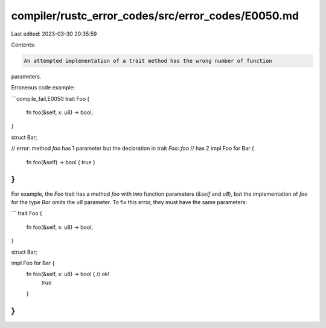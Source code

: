 compiler/rustc_error_codes/src/error_codes/E0050.md
===================================================

Last edited: 2023-03-30 20:35:59

Contents:

.. code-block:: md

    An attempted implementation of a trait method has the wrong number of function
parameters.

Erroneous code example:

```compile_fail,E0050
trait Foo {
    fn foo(&self, x: u8) -> bool;
}

struct Bar;

// error: method `foo` has 1 parameter but the declaration in trait `Foo::foo`
// has 2
impl Foo for Bar {
    fn foo(&self) -> bool { true }
}
```

For example, the `Foo` trait has a method `foo` with two function parameters
(`&self` and `u8`), but the implementation of `foo` for the type `Bar` omits
the `u8` parameter. To fix this error, they must have the same parameters:

```
trait Foo {
    fn foo(&self, x: u8) -> bool;
}

struct Bar;

impl Foo for Bar {
    fn foo(&self, x: u8) -> bool { // ok!
        true
    }
}
```


